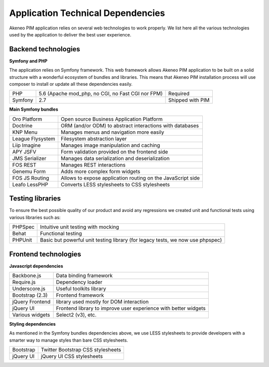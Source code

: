 Application Technical Dependencies
==================================

Akeneo PIM application relies on several web technologies to work properly. We list here all the various technologies used by the application to deliver the best user experience.

Backend technologies
--------------------

**Symfony and PHP**

The application relies on Symfony framework. This web framework allows Akeneo PIM application to be built on a solid structure with a wonderful ecosystem of bundles and libraries.
This means that Akeneo PIM  installation process will use composer to install or update all these dependencies easily.

+---------+---------------------------------------------------+------------------+
| PHP     | 5.6 (Apache mod_php, no CGI, no Fast CGI nor FPM) | Required         |
+---------+---------------------------------------------------+------------------+
| Symfony | 2.7                                               | Shipped with PIM |
+---------+---------------------------------------------------+------------------+

**Main Symfony bundles**

+------------------------+-------------------------------------------------------------+
| Oro Platform           | Open source Business Application Platform                   |
+------------------------+-------------------------------------------------------------+
| Doctrine               | ORM (and/or ODM) to abstract interactions with databases    |
+------------------------+-------------------------------------------------------------+
| KNP Menu               | Manages menus and navigation more easily                    |
+------------------------+-------------------------------------------------------------+
| League Flysystem       | Filesystem abstraction layer                                |
+------------------------+-------------------------------------------------------------+
| Liip Imagine           | Manages image manipulation and caching                      |
+------------------------+-------------------------------------------------------------+
| APY JSFV               | Form validation provided on the frontend side               |
+------------------------+-------------------------------------------------------------+
| JMS Serializer         | Manages data serialization and deserialization              |
+------------------------+-------------------------------------------------------------+
| FOS REST               | Manages REST interactions                                   |
+------------------------+-------------------------------------------------------------+
| Genemu Form            | Adds more complex form widgets                              |
+------------------------+-------------------------------------------------------------+
| FOS JS Routing         | Allows to expose application routing on the JavaScript side |
+------------------------+-------------------------------------------------------------+
| Leafo LessPHP          | Converts LESS stylesheets to CSS stylesheets                |
+------------------------+-------------------------------------------------------------+

Testing libraries
-----------------

To ensure the best possible quality of our product and avoid any regressions we created unit and functional tests using various libraries such as:

+---------+--------------------------------------------------------------------------------+
| PHPSpec | Intuitive unit testing with mocking                                            |
+---------+--------------------------------------------------------------------------------+
| Behat   | Functional testing                                                             |
+---------+--------------------------------------------------------------------------------+
| PHPUnit | Basic but powerful unit testing library (for legacy tests, we now use phpspec) |
+---------+--------------------------------------------------------------------------------+

Frontend technologies
---------------------

**Javascript dependencies**

+-----------------+-----------------------------------------------------------------+
| Backbone.js     | Data binding framework                                          |
+-----------------+-----------------------------------------------------------------+
| Require.js      | Dependency loader                                               |
+-----------------+-----------------------------------------------------------------+
| Underscore.js   | Useful toolkits library                                         |
+-----------------+-----------------------------------------------------------------+
| Bootstrap (2.3) | Frontend framework                                              |
+-----------------+-----------------------------------------------------------------+
| jQuery Frontend | library used mostly for DOM interaction                         |
+-----------------+-----------------------------------------------------------------+
| jQuery UI       | Frontend library to improve user experience with better widgets |
+-----------------+-----------------------------------------------------------------+
| Various widgets | Select2 (v3), etc.                                              |
+-----------------+-----------------------------------------------------------------+

**Styling dependencies**

As mentioned in the Symfony bundles dependencies above, we use LESS stylesheets to provide developers with a smarter way to manage styles than bare CSS stylesheets.

+-----------+-----------------------------------+
| Bootstrap | Twitter Bootstrap CSS stylesheets |
+-----------+-----------------------------------+
| jQuery UI | jQuery UI CSS stylesheets         |
+-----------+-----------------------------------+
